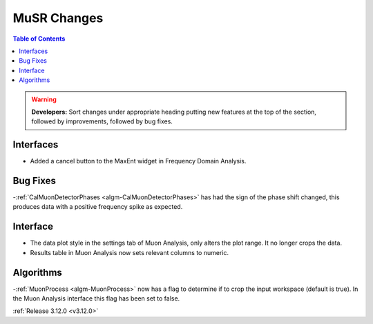 ============
MuSR Changes
============

.. contents:: Table of Contents
   :local:

.. warning:: **Developers:** Sort changes under appropriate heading
    putting new features at the top of the section, followed by
    improvements, followed by bug fixes.


Interfaces
----------
- Added a cancel button to the MaxEnt widget in Frequency Domain Analysis.

Bug Fixes
---------
-:ref:`CalMuonDetectorPhases <algm-CalMuonDetectorPhases>` has had the sign of the phase shift changed, this produces data with a positive frequency spike as expected.

Interface
---------
- The data plot style in the settings tab of Muon Analysis, only alters the plot range. It no longer crops the data.  
- Results table in Muon Analysis now sets relevant columns to numeric. 

Algorithms
----------
-:ref:`MuonProcess <algm-MuonProcess>` now has a flag to determine if to crop the input workspace (default is true). In the Muon Analysis interface this flag has been set to false.

:ref:`Release 3.12.0 <v3.12.0>`
